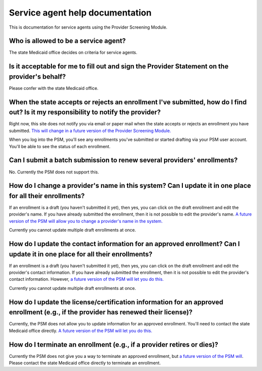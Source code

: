 Service agent help documentation
================================

This is documentation for service agents using the Provider Screening
Module.

Who is allowed to be a service agent?
-------------------------------------

The state Medicaid office decides on criteria for service agents.

Is it acceptable for me to fill out and sign the Provider Statement on the provider's behalf?
---------------------------------------------------------------------------------------------

Please confer with the state Medicaid office.

When the state accepts or rejects an enrollment I've submitted, how do I find out? Is it my responsibility to notify the provider?
----------------------------------------------------------------------------------------------------------------------------------

Right now, this site does not notify you via email or paper mail when
the state accepts or rejects an enrollment you have submitted. `This
will change in a future version of the Provider Screening
Module. <https://github.com/OpenTechStrategies/psm/issues/341>`__

When you log into the PSM, you'll see any enrollments you've submitted
or started drafting via your PSM user account. You'll be able to see the
status of each enrollment.

Can I submit a batch submission to renew several providers' enrollments?
------------------------------------------------------------------------

No. Currently the PSM does not support this.

How do I change a provider's name in this system? Can I update it in one place for all their enrollments?
---------------------------------------------------------------------------------------------------------

If an enrollment is a draft (you haven't submitted it yet), then yes,
you can click on the draft enrollment and edit the provider's name. If
you have already submitted the enrollment, then it is not possible to
edit the provider's name. `A future version of the PSM will allow you to
change a provider's name in the
system. <https://github.com/OpenTechStrategies/psm/issues/408>`__

Currently you cannot update multiple draft enrollments at once.

How do I update the contact information for an approved enrollment? Can I update it in one place for all their enrollments?
---------------------------------------------------------------------------------------------------------------------------

If an enrollment is a draft (you haven't submitted it yet), then yes,
you can click on the draft enrollment and edit the provider's contact
information. If you have already submitted the enrollment, then it is
not possible to edit the provider's contact information. However, `a
future version of the PSM will let you do
this. <https://github.com/OpenTechStrategies/psm/issues/416>`__

Currently you cannot update multiple draft enrollments at once.

How do I update the license/certification information for an approved enrollment (e.g., if the provider has renewed their license)?
-----------------------------------------------------------------------------------------------------------------------------------

Currently, the PSM does not allow you to update information for an
approved enrollment. You'll need to contact the state Medicaid office
directly. `A future version of the PSM will let you do
this. <https://github.com/OpenTechStrategies/psm/issues/416>`__

How do I terminate an enrollment (e.g., if a provider retires or dies)?
-----------------------------------------------------------------------

Currently the PSM does not give you a way to terminate an approved
enrollment, but `a future version of the PSM
will <https://github.com/OpenTechStrategies/psm/issues/407>`__. Please
contact the state Medicaid office directly to terminate an enrollment.
